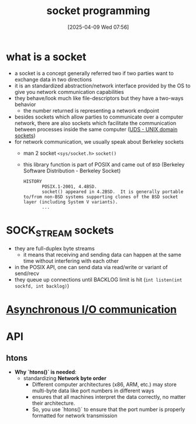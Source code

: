 :PROPERTIES:
:ID:       a6df6013-b9e1-434f-af10-0dafda983bc9
:END:
#+title: socket programming
#+date: [2025-04-09 Wed 07:56]
#+startup: overview

* what is a socket
- a socket is a concept generally referred two if two parties want to exchange data in two directions
- it is an standardized abstraction/network interface provided by the OS to give you network communication capabilities
- they behave/look much like file-descriptors but they have a two-ways behavior
  - the number returned is representing a network endpoint
- besides sockets which allow parties to communicate over a computer network, there are also sockets which facilitate the communication between processes inside the same computer ([[https://en.wikipedia.org/wiki/Unix_domain_socket][UDS - UNIX domain sockets]])
- for network communication, we usually speak about Berkeley sockets
  - man 2 socket =<sys/socket.h>= =socket()=
  - this library function is part of POSIX and came out of =BSD= (Berkeley Software Distribution - Berkeley Socket)
    #+begin_example
HISTORY
       POSIX.1-2001, 4.4BSD.
       socket() appeared in 4.2BSD.  It is generally portable to/from non-BSD systems supporting clones of the BSD socket layer (including System V variants).
       ...
    #+end_example

* SOCK_STREAM sockets
- they are full-duplex byte streams
  - it means that receiving and sending data can happen at the same time without interfering with each other
- in the POSIX API, one can send data via read/write or variant of send/recv
- they queue up connections until BACKLOG limit is hit
  (=int listen(int sockfd, int backlog)=)

* [[id:73718bca-3b14-4888-addf-984719c83c2f][Asynchronous I/O communication]]

* API
** htons
- *Why `htons()` is needed*:
  - standardizing *Network byte order*
    - Different computer architectures (x86, ARM, etc.) may store multi-byte data like port numbers in different ways
    - ensures that all machines interpret the data correctly, no matter their architecture.
    - So, you use `htons()` to ensure that the port number is properly formatted for network transmission
